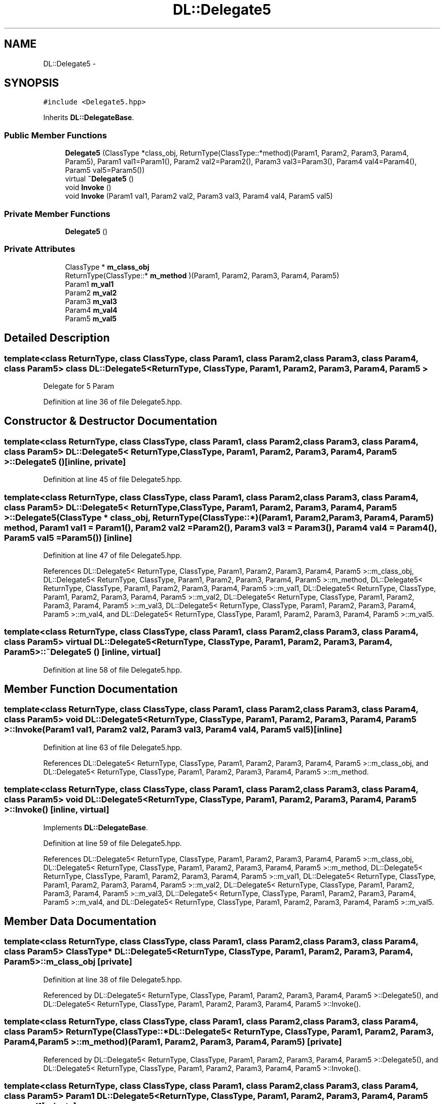 .TH "DL::Delegate5" 3 "11 Mar 2005" "Version 0.0.4" "Extended C++ Callback Library" \" -*- nroff -*-
.ad l
.nh
.SH NAME
DL::Delegate5 \- 
.SH SYNOPSIS
.br
.PP
\fC#include <Delegate5.hpp>\fP
.PP
Inherits \fBDL::DelegateBase\fP.
.PP
.SS "Public Member Functions"

.in +1c
.ti -1c
.RI "\fBDelegate5\fP (ClassType *class_obj, ReturnType(ClassType::*method)(Param1, Param2, Param3, Param4, Param5), Param1 val1=Param1(), Param2 val2=Param2(), Param3 val3=Param3(), Param4 val4=Param4(), Param5 val5=Param5())"
.br
.ti -1c
.RI "virtual \fB~Delegate5\fP ()"
.br
.ti -1c
.RI "void \fBInvoke\fP ()"
.br
.ti -1c
.RI "void \fBInvoke\fP (Param1 val1, Param2 val2, Param3 val3, Param4 val4, Param5 val5)"
.br
.in -1c
.SS "Private Member Functions"

.in +1c
.ti -1c
.RI "\fBDelegate5\fP ()"
.br
.in -1c
.SS "Private Attributes"

.in +1c
.ti -1c
.RI "ClassType * \fBm_class_obj\fP"
.br
.ti -1c
.RI "ReturnType(ClassType::* \fBm_method\fP )(Param1, Param2, Param3, Param4, Param5)"
.br
.ti -1c
.RI "Param1 \fBm_val1\fP"
.br
.ti -1c
.RI "Param2 \fBm_val2\fP"
.br
.ti -1c
.RI "Param3 \fBm_val3\fP"
.br
.ti -1c
.RI "Param4 \fBm_val4\fP"
.br
.ti -1c
.RI "Param5 \fBm_val5\fP"
.br
.in -1c
.SH "Detailed Description"
.PP 

.SS "template<class ReturnType, class ClassType, class Param1, class Param2, class Param3, class Param4, class Param5> class DL::Delegate5< ReturnType, ClassType, Param1, Param2, Param3, Param4, Param5 >"
Delegate for 5 Param
.PP
Definition at line 36 of file Delegate5.hpp.
.SH "Constructor & Destructor Documentation"
.PP 
.SS "template<class ReturnType, class ClassType, class Param1, class Param2, class Param3, class Param4, class Param5> \fBDL::Delegate5\fP< ReturnType, ClassType, Param1, Param2, Param3, Param4, Param5 >::\fBDelegate5\fP ()\fC [inline, private]\fP"
.PP
Definition at line 45 of file Delegate5.hpp.
.SS "template<class ReturnType, class ClassType, class Param1, class Param2, class Param3, class Param4, class Param5> \fBDL::Delegate5\fP< ReturnType, ClassType, Param1, Param2, Param3, Param4, Param5 >::\fBDelegate5\fP (ClassType * class_obj, ReturnType(ClassType::*)(Param1, Param2, Param3, Param4, Param5) method, Param1 val1 = \fCParam1()\fP, Param2 val2 = \fCParam2()\fP, Param3 val3 = \fCParam3()\fP, Param4 val4 = \fCParam4()\fP, Param5 val5 = \fCParam5()\fP)\fC [inline]\fP"
.PP
Definition at line 47 of file Delegate5.hpp.
.PP
References DL::Delegate5< ReturnType, ClassType, Param1, Param2, Param3, Param4, Param5 >::m_class_obj, DL::Delegate5< ReturnType, ClassType, Param1, Param2, Param3, Param4, Param5 >::m_method, DL::Delegate5< ReturnType, ClassType, Param1, Param2, Param3, Param4, Param5 >::m_val1, DL::Delegate5< ReturnType, ClassType, Param1, Param2, Param3, Param4, Param5 >::m_val2, DL::Delegate5< ReturnType, ClassType, Param1, Param2, Param3, Param4, Param5 >::m_val3, DL::Delegate5< ReturnType, ClassType, Param1, Param2, Param3, Param4, Param5 >::m_val4, and DL::Delegate5< ReturnType, ClassType, Param1, Param2, Param3, Param4, Param5 >::m_val5.
.SS "template<class ReturnType, class ClassType, class Param1, class Param2, class Param3, class Param4, class Param5> virtual \fBDL::Delegate5\fP< ReturnType, ClassType, Param1, Param2, Param3, Param4, Param5 >::~\fBDelegate5\fP ()\fC [inline, virtual]\fP"
.PP
Definition at line 58 of file Delegate5.hpp.
.SH "Member Function Documentation"
.PP 
.SS "template<class ReturnType, class ClassType, class Param1, class Param2, class Param3, class Param4, class Param5> void \fBDL::Delegate5\fP< ReturnType, ClassType, Param1, Param2, Param3, Param4, Param5 >::Invoke (Param1 val1, Param2 val2, Param3 val3, Param4 val4, Param5 val5)\fC [inline]\fP"
.PP
Definition at line 63 of file Delegate5.hpp.
.PP
References DL::Delegate5< ReturnType, ClassType, Param1, Param2, Param3, Param4, Param5 >::m_class_obj, and DL::Delegate5< ReturnType, ClassType, Param1, Param2, Param3, Param4, Param5 >::m_method.
.SS "template<class ReturnType, class ClassType, class Param1, class Param2, class Param3, class Param4, class Param5> void \fBDL::Delegate5\fP< ReturnType, ClassType, Param1, Param2, Param3, Param4, Param5 >::Invoke ()\fC [inline, virtual]\fP"
.PP
Implements \fBDL::DelegateBase\fP.
.PP
Definition at line 59 of file Delegate5.hpp.
.PP
References DL::Delegate5< ReturnType, ClassType, Param1, Param2, Param3, Param4, Param5 >::m_class_obj, DL::Delegate5< ReturnType, ClassType, Param1, Param2, Param3, Param4, Param5 >::m_method, DL::Delegate5< ReturnType, ClassType, Param1, Param2, Param3, Param4, Param5 >::m_val1, DL::Delegate5< ReturnType, ClassType, Param1, Param2, Param3, Param4, Param5 >::m_val2, DL::Delegate5< ReturnType, ClassType, Param1, Param2, Param3, Param4, Param5 >::m_val3, DL::Delegate5< ReturnType, ClassType, Param1, Param2, Param3, Param4, Param5 >::m_val4, and DL::Delegate5< ReturnType, ClassType, Param1, Param2, Param3, Param4, Param5 >::m_val5.
.SH "Member Data Documentation"
.PP 
.SS "template<class ReturnType, class ClassType, class Param1, class Param2, class Param3, class Param4, class Param5> ClassType* \fBDL::Delegate5\fP< ReturnType, ClassType, Param1, Param2, Param3, Param4, Param5 >::\fBm_class_obj\fP\fC [private]\fP"
.PP
Definition at line 38 of file Delegate5.hpp.
.PP
Referenced by DL::Delegate5< ReturnType, ClassType, Param1, Param2, Param3, Param4, Param5 >::Delegate5(), and DL::Delegate5< ReturnType, ClassType, Param1, Param2, Param3, Param4, Param5 >::Invoke().
.SS "template<class ReturnType, class ClassType, class Param1, class Param2, class Param3, class Param4, class Param5> ReturnType(ClassType::* \fBDL::Delegate5\fP< ReturnType, ClassType, Param1, Param2, Param3, Param4, Param5 >::\fBm_method\fP)(Param1, Param2, Param3, Param4, Param5)\fC [private]\fP"
.PP
Referenced by DL::Delegate5< ReturnType, ClassType, Param1, Param2, Param3, Param4, Param5 >::Delegate5(), and DL::Delegate5< ReturnType, ClassType, Param1, Param2, Param3, Param4, Param5 >::Invoke().
.SS "template<class ReturnType, class ClassType, class Param1, class Param2, class Param3, class Param4, class Param5> Param1 \fBDL::Delegate5\fP< ReturnType, ClassType, Param1, Param2, Param3, Param4, Param5 >::\fBm_val1\fP\fC [private]\fP"
.PP
Definition at line 40 of file Delegate5.hpp.
.PP
Referenced by DL::Delegate5< ReturnType, ClassType, Param1, Param2, Param3, Param4, Param5 >::Delegate5(), and DL::Delegate5< ReturnType, ClassType, Param1, Param2, Param3, Param4, Param5 >::Invoke().
.SS "template<class ReturnType, class ClassType, class Param1, class Param2, class Param3, class Param4, class Param5> Param2 \fBDL::Delegate5\fP< ReturnType, ClassType, Param1, Param2, Param3, Param4, Param5 >::\fBm_val2\fP\fC [private]\fP"
.PP
Definition at line 41 of file Delegate5.hpp.
.PP
Referenced by DL::Delegate5< ReturnType, ClassType, Param1, Param2, Param3, Param4, Param5 >::Delegate5(), and DL::Delegate5< ReturnType, ClassType, Param1, Param2, Param3, Param4, Param5 >::Invoke().
.SS "template<class ReturnType, class ClassType, class Param1, class Param2, class Param3, class Param4, class Param5> Param3 \fBDL::Delegate5\fP< ReturnType, ClassType, Param1, Param2, Param3, Param4, Param5 >::\fBm_val3\fP\fC [private]\fP"
.PP
Definition at line 42 of file Delegate5.hpp.
.PP
Referenced by DL::Delegate5< ReturnType, ClassType, Param1, Param2, Param3, Param4, Param5 >::Delegate5(), and DL::Delegate5< ReturnType, ClassType, Param1, Param2, Param3, Param4, Param5 >::Invoke().
.SS "template<class ReturnType, class ClassType, class Param1, class Param2, class Param3, class Param4, class Param5> Param4 \fBDL::Delegate5\fP< ReturnType, ClassType, Param1, Param2, Param3, Param4, Param5 >::\fBm_val4\fP\fC [private]\fP"
.PP
Definition at line 43 of file Delegate5.hpp.
.PP
Referenced by DL::Delegate5< ReturnType, ClassType, Param1, Param2, Param3, Param4, Param5 >::Delegate5(), and DL::Delegate5< ReturnType, ClassType, Param1, Param2, Param3, Param4, Param5 >::Invoke().
.SS "template<class ReturnType, class ClassType, class Param1, class Param2, class Param3, class Param4, class Param5> Param5 \fBDL::Delegate5\fP< ReturnType, ClassType, Param1, Param2, Param3, Param4, Param5 >::\fBm_val5\fP\fC [private]\fP"
.PP
Definition at line 44 of file Delegate5.hpp.
.PP
Referenced by DL::Delegate5< ReturnType, ClassType, Param1, Param2, Param3, Param4, Param5 >::Delegate5(), and DL::Delegate5< ReturnType, ClassType, Param1, Param2, Param3, Param4, Param5 >::Invoke().

.SH "Author"
.PP 
Generated automatically by Doxygen for Extended C++ Callback Library from the source code.
